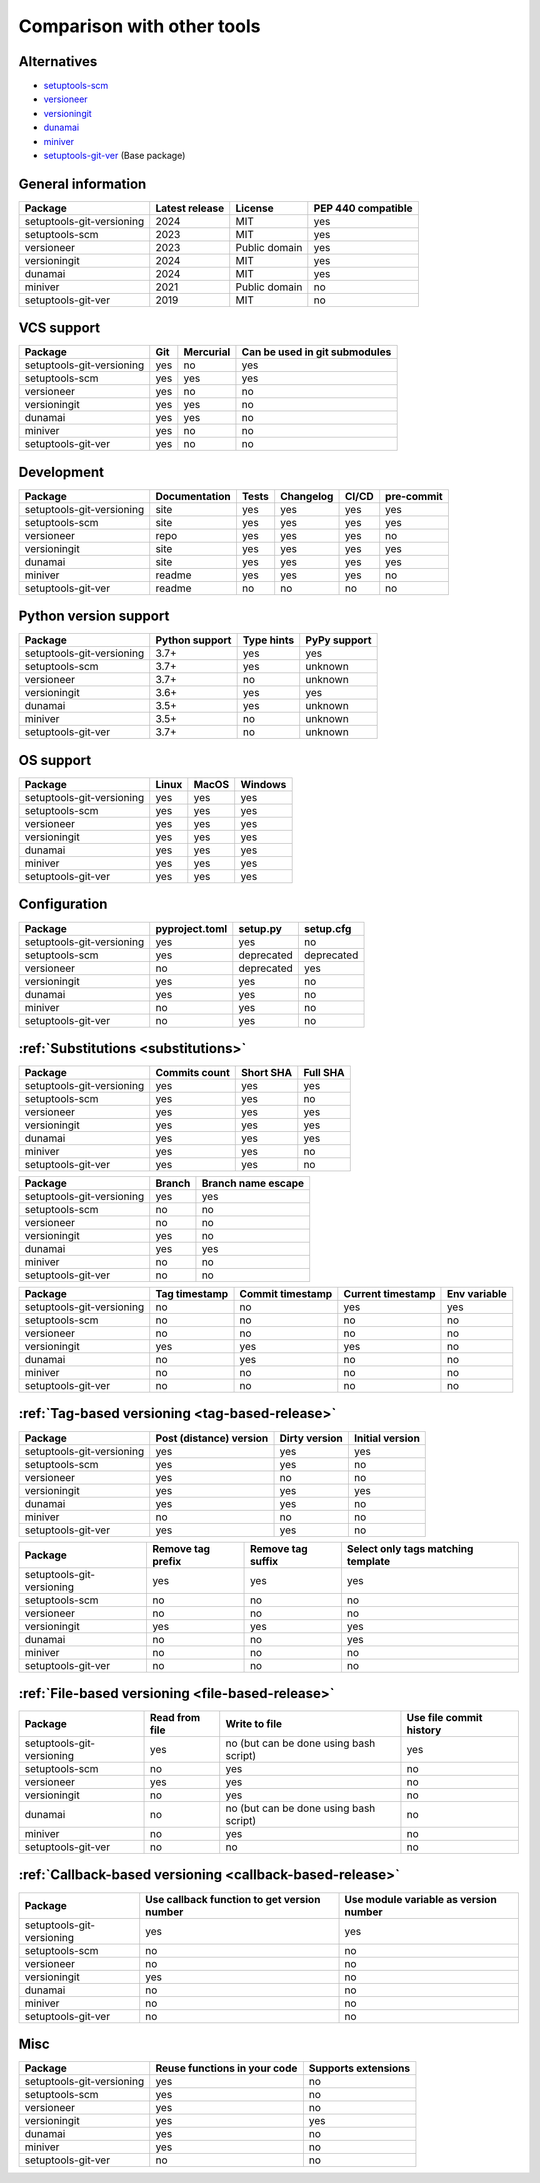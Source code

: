 Comparison with other tools
===========================

Alternatives
------------
- `setuptools-scm <https://github.com/pypa/setuptools_scm>`_
- `versioneer <https://github.com/python-versioneer/python-versioneer>`_
- `versioningit <https://github.com/jwodder/versioningit>`_
- `dunamai <https://github.com/mtkennerly/dunamai>`_
- `miniver <https://github.com/jbweston/miniver>`_
- `setuptools-git-ver <https://github.com/camas/setuptools-git-ver>`_ (Base package)

General information
-------------------

+---------------------------+-----------------+----------------+--------------------+
| Package                   | Latest release  | License        | PEP 440 compatible |
+===========================+=================+================+====================+
| setuptools-git-versioning |            2024 | MIT            |        yes         |
+---------------------------+-----------------+----------------+--------------------+
| setuptools-scm            |            2023 | MIT            |        yes         |
+---------------------------+-----------------+----------------+--------------------+
| versioneer                |            2023 | Public domain  |        yes         |
+---------------------------+-----------------+----------------+--------------------+
| versioningit              |            2024 | MIT            |        yes         |
+---------------------------+-----------------+----------------+--------------------+
| dunamai                   |            2024 | MIT            |        yes         |
+---------------------------+-----------------+----------------+--------------------+
| miniver                   |            2021 | Public domain  |         no         |
+---------------------------+-----------------+----------------+--------------------+
| setuptools-git-ver        |            2019 | MIT            |         no         |
+---------------------------+-----------------+----------------+--------------------+

VCS support
-------------------

+---------------------------+-----+-----------+-------------------------------+
| Package                   | Git | Mercurial | Can be used in git submodules |
+===========================+=====+===========+===============================+
| setuptools-git-versioning | yes |     no    |             yes               |
+---------------------------+-----+-----------+-------------------------------+
| setuptools-scm            | yes |    yes    |             yes               |
+---------------------------+-----+-----------+-------------------------------+
| versioneer                | yes |     no    |              no               |
+---------------------------+-----+-----------+-------------------------------+
| versioningit              | yes |    yes    |              no               |
+---------------------------+-----+-----------+-------------------------------+
| dunamai                   | yes |    yes    |              no               |
+---------------------------+-----+-----------+-------------------------------+
| miniver                   | yes |     no    |              no               |
+---------------------------+-----+-----------+-------------------------------+
| setuptools-git-ver        | yes |     no    |              no               |
+---------------------------+-----+-----------+-------------------------------+

Development
------------

+----------------------------+---------------+-------+-----------+-------+------------+
| Package                    | Documentation | Tests | Changelog | CI/CD | pre-commit |
+============================+===============+=======+===========+=======+============+
| setuptools-git-versioning  |      site     |  yes  |    yes    |  yes  |    yes     |
+----------------------------+---------------+-------+-----------+-------+------------+
| setuptools-scm             |      site     |  yes  |    yes    |  yes  |    yes     |
+----------------------------+---------------+-------+-----------+-------+------------+
| versioneer                 |      repo     |  yes  |    yes    |  yes  |     no     |
+----------------------------+---------------+-------+-----------+-------+------------+
| versioningit               |      site     |  yes  |    yes    |  yes  |    yes     |
+----------------------------+---------------+-------+-----------+-------+------------+
| dunamai                    |      site     |  yes  |    yes    |  yes  |    yes     |
+----------------------------+---------------+-------+-----------+-------+------------+
| miniver                    |     readme    |  yes  |    yes    |  yes  |     no     |
+----------------------------+---------------+-------+-----------+-------+------------+
| setuptools-git-ver         |     readme    |   no  |     no    |   no  |     no     |
+----------------------------+---------------+-------+-----------+-------+------------+

Python version support
----------------------

+---------------------------+----------------+------------+--------------+
| Package                   | Python support | Type hints | PyPy support |
+===========================+================+============+==============+
| setuptools-git-versioning |           3.7+ |    yes     |     yes      |
+---------------------------+----------------+------------+--------------+
| setuptools-scm            |           3.7+ |    yes     |   unknown    |
+---------------------------+----------------+------------+--------------+
| versioneer                |           3.7+ |     no     |   unknown    |
+---------------------------+----------------+------------+--------------+
| versioningit              |           3.6+ |    yes     |     yes      |
+---------------------------+----------------+------------+--------------+
| dunamai                   |           3.5+ |    yes     |   unknown    |
+---------------------------+----------------+------------+--------------+
| miniver                   |           3.5+ |     no     |   unknown    |
+---------------------------+----------------+------------+--------------+
| setuptools-git-ver        |           3.7+ |     no     |   unknown    |
+---------------------------+----------------+------------+--------------+

OS support
-----------

+---------------------------+-------+-------+---------+
| Package                   | Linux | MacOS | Windows |
+===========================+=======+=======+=========+
| setuptools-git-versioning |  yes  |  yes  |   yes   |
+---------------------------+-------+-------+---------+
| setuptools-scm            |  yes  |  yes  |   yes   |
+---------------------------+-------+-------+---------+
| versioneer                |  yes  |  yes  |   yes   |
+---------------------------+-------+-------+---------+
| versioningit              |  yes  |  yes  |   yes   |
+---------------------------+-------+-------+---------+
| dunamai                   |  yes  |  yes  |   yes   |
+---------------------------+-------+-------+---------+
| miniver                   |  yes  |  yes  |   yes   |
+---------------------------+-------+-------+---------+
| setuptools-git-ver        |  yes  |  yes  |   yes   |
+---------------------------+-------+-------+---------+

Configuration
-------------------

+---------------------------+----------------+------------+------------+
| Package                   | pyproject.toml |  setup.py  | setup.cfg  |
+===========================+================+============+============+
| setuptools-git-versioning |       yes      |     yes    |     no     |
+---------------------------+----------------+------------+------------+
| setuptools-scm            |       yes      | deprecated | deprecated |
+---------------------------+----------------+------------+------------+
| versioneer                |        no      | deprecated |    yes     |
+---------------------------+----------------+------------+------------+
| versioningit              |       yes      |     yes    |     no     |
+---------------------------+----------------+------------+------------+
| dunamai                   |       yes      |     yes    |     no     |
+---------------------------+----------------+------------+------------+
| miniver                   |        no      |     yes    |     no     |
+---------------------------+----------------+------------+------------+
| setuptools-git-ver        |        no      |     yes    |     no     |
+---------------------------+----------------+------------+------------+

:ref:`Substitutions <substitutions>`
------------------------------------

+---------------------------+---------------+-----------+----------+
| Package                   | Commits count | Short SHA | Full SHA |
+===========================+===============+===========+==========+
| setuptools-git-versioning |     yes       |    yes    |   yes    |
+---------------------------+---------------+-----------+----------+
| setuptools-scm            |     yes       |    yes    |    no    |
+---------------------------+---------------+-----------+----------+
| versioneer                |     yes       |    yes    |   yes    |
+---------------------------+---------------+-----------+----------+
| versioningit              |     yes       |    yes    |   yes    |
+---------------------------+---------------+-----------+----------+
| dunamai                   |     yes       |    yes    |   yes    |
+---------------------------+---------------+-----------+----------+
| miniver                   |     yes       |    yes    |    no    |
+---------------------------+---------------+-----------+----------+
| setuptools-git-ver        |     yes       |    yes    |    no    |
+---------------------------+---------------+-----------+----------+

+---------------------------+--------+--------------------+
| Package                   | Branch | Branch name escape |
+===========================+========+====================+
| setuptools-git-versioning |  yes   |        yes         |
+---------------------------+--------+--------------------+
| setuptools-scm            |   no   |         no         |
+---------------------------+--------+--------------------+
| versioneer                |   no   |         no         |
+---------------------------+--------+--------------------+
| versioningit              |  yes   |         no         |
+---------------------------+--------+--------------------+
| dunamai                   |  yes   |        yes         |
+---------------------------+--------+--------------------+
| miniver                   |   no   |         no         |
+---------------------------+--------+--------------------+
| setuptools-git-ver        |   no   |         no         |
+---------------------------+--------+--------------------+

+---------------------------+---------------+------------------+-------------------+--------------+
| Package                   | Tag timestamp | Commit timestamp | Current timestamp | Env variable |
+===========================+===============+==================+===================+==============+
| setuptools-git-versioning |       no      |        no        |        yes        |     yes      |
+---------------------------+---------------+------------------+-------------------+--------------+
| setuptools-scm            |       no      |        no        |         no        |      no      |
+---------------------------+---------------+------------------+-------------------+--------------+
| versioneer                |       no      |        no        |         no        |      no      |
+---------------------------+---------------+------------------+-------------------+--------------+
| versioningit              |      yes      |       yes        |        yes        |      no      |
+---------------------------+---------------+------------------+-------------------+--------------+
| dunamai                   |      no       |       yes        |         no        |      no      |
+---------------------------+---------------+------------------+-------------------+--------------+
| miniver                   |       no      |        no        |         no        |      no      |
+---------------------------+---------------+------------------+-------------------+--------------+
| setuptools-git-ver        |       no      |        no        |         no        |      no      |
+---------------------------+---------------+------------------+-------------------+--------------+

:ref:`Tag-based versioning <tag-based-release>`
-----------------------------------------------

+---------------------------+-------------------------+---------------+-----------------+
| Package                   | Post (distance) version | Dirty version | Initial version |
+===========================+=========================+===============+=================+
| setuptools-git-versioning |           yes           |      yes      |       yes       |
+---------------------------+-------------------------+---------------+-----------------+
| setuptools-scm            |           yes           |      yes      |        no       |
+---------------------------+-------------------------+---------------+-----------------+
| versioneer                |           yes           |       no      |        no       |
+---------------------------+-------------------------+---------------+-----------------+
| versioningit              |           yes           |      yes      |       yes       |
+---------------------------+-------------------------+---------------+-----------------+
| dunamai                   |           yes           |      yes      |        no       |
+---------------------------+-------------------------+---------------+-----------------+
| miniver                   |            no           |       no      |        no       |
+---------------------------+-------------------------+---------------+-----------------+
| setuptools-git-ver        |           yes           |      yes      |        no       |
+---------------------------+-------------------------+---------------+-----------------+


+---------------------------+-------------------+-------------------+------------------------------------+
| Package                   | Remove tag prefix | Remove tag suffix | Select only tags matching template |
+===========================+===================+===================+====================================+
| setuptools-git-versioning |        yes        |        yes        |                yes                 |
+---------------------------+-------------------+-------------------+------------------------------------+
| setuptools-scm            |         no        |         no        |                 no                 |
+---------------------------+-------------------+-------------------+------------------------------------+
| versioneer                |         no        |         no        |                 no                 |
+---------------------------+-------------------+-------------------+------------------------------------+
| versioningit              |        yes        |        yes        |                yes                 |
+---------------------------+-------------------+-------------------+------------------------------------+
| dunamai                   |         no        |         no        |                yes                 |
+---------------------------+-------------------+-------------------+------------------------------------+
| miniver                   |         no        |         no        |                 no                 |
+---------------------------+-------------------+-------------------+------------------------------------+
| setuptools-git-ver        |         no        |         no        |                 no                 |
+---------------------------+-------------------+-------------------+------------------------------------+

:ref:`File-based versioning <file-based-release>`
-------------------------------------------------

+---------------------------+----------------+----------------------------------------+-------------------------+
| Package                   | Read from file |             Write to file              | Use file commit history |
+===========================+================+========================================+=========================+
| setuptools-git-versioning |       yes      | no (but can be done using bash script) |          yes            |
+---------------------------+----------------+----------------------------------------+-------------------------+
| setuptools-scm            |        no      |                  yes                   |           no            |
+---------------------------+----------------+----------------------------------------+-------------------------+
| versioneer                |       yes      |                  yes                   |           no            |
+---------------------------+----------------+----------------------------------------+-------------------------+
| versioningit              |        no      |                  yes                   |           no            |
+---------------------------+----------------+----------------------------------------+-------------------------+
| dunamai                   |        no      | no (but can be done using bash script) |           no            |
+---------------------------+----------------+----------------------------------------+-------------------------+
| miniver                   |        no      |                  yes                   |           no            |
+---------------------------+----------------+----------------------------------------+-------------------------+
| setuptools-git-ver        |        no      |                   no                   |           no            |
+---------------------------+----------------+----------------------------------------+-------------------------+

:ref:`Callback-based versioning <callback-based-release>`
---------------------------------------------------------

+---------------------------+---------------------------------------------+---------------------------------------+
| Package                   | Use callback function to get version number | Use module variable as version number |
+===========================+=============================================+=======================================+
| setuptools-git-versioning |                     yes                     |                  yes                  |
+---------------------------+---------------------------------------------+---------------------------------------+
| setuptools-scm            |                      no                     |                   no                  |
+---------------------------+---------------------------------------------+---------------------------------------+
| versioneer                |                      no                     |                   no                  |
+---------------------------+---------------------------------------------+---------------------------------------+
| versioningit              |                     yes                     |                   no                  |
+---------------------------+---------------------------------------------+---------------------------------------+
| dunamai                   |                      no                     |                   no                  |
+---------------------------+---------------------------------------------+---------------------------------------+
| miniver                   |                      no                     |                   no                  |
+---------------------------+---------------------------------------------+---------------------------------------+
| setuptools-git-ver        |                      no                     |                   no                  |
+---------------------------+---------------------------------------------+---------------------------------------+

Misc
----

+---------------------------+------------------------------+---------------------+
| Package                   | Reuse functions in your code | Supports extensions |
+===========================+==============================+=====================+
| setuptools-git-versioning |              yes             |          no         |
+---------------------------+------------------------------+---------------------+
| setuptools-scm            |              yes             |          no         |
+---------------------------+------------------------------+---------------------+
| versioneer                |              yes             |          no         |
+---------------------------+------------------------------+---------------------+
| versioningit              |              yes             |         yes         |
+---------------------------+------------------------------+---------------------+
| dunamai                   |              yes             |          no         |
+---------------------------+------------------------------+---------------------+
| miniver                   |              yes             |          no         |
+---------------------------+------------------------------+---------------------+
| setuptools-git-ver        |               no             |          no         |
+---------------------------+------------------------------+---------------------+
